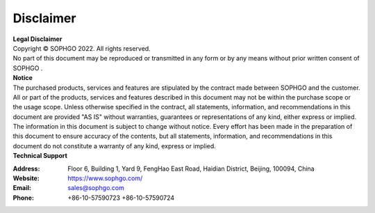 Disclaimer
-------------

.. figure:: ../../bmcv_common/images/logo.png
   :width: 400px
   :height: 400px
   :scale: 50%
   :align: center
   :alt: SOPHGO LOGO

| **Legal Disclaimer**
| Copyright © SOPHGO 2022. All rights reserved.
| No part of this document may be reproduced or transmitted in any form or by any means without prior written consent of SOPHGO .

| **Notice**
| The purchased products, services and features are stipulated by the contract made between SOPHGO and the
  customer. All or part of the products, services and features described in this document may not be within the
  purchase scope or the usage scope. Unless otherwise specified in the contract, all statements, information,
  and recommendations in this document are provided "AS IS" without warranties, guarantees or
  representations of any kind, either express or implied. The information in this document is subject to change
  without notice. Every effort has been made in the preparation of this document to ensure accuracy of the
  contents, but all statements, information, and recommendations in this document do not constitute a
  warranty of any kind, express or implied.

| **Technical Support**

:Address: Floor 6, Building 1, Yard 9, FengHao East Road, Haidian District, Beijing, 100094, China
:Website: https://www.sophgo.com/
:Email: sales@sophgo.com
:Phone: +86-10-57590723
       +86-10-57590724
